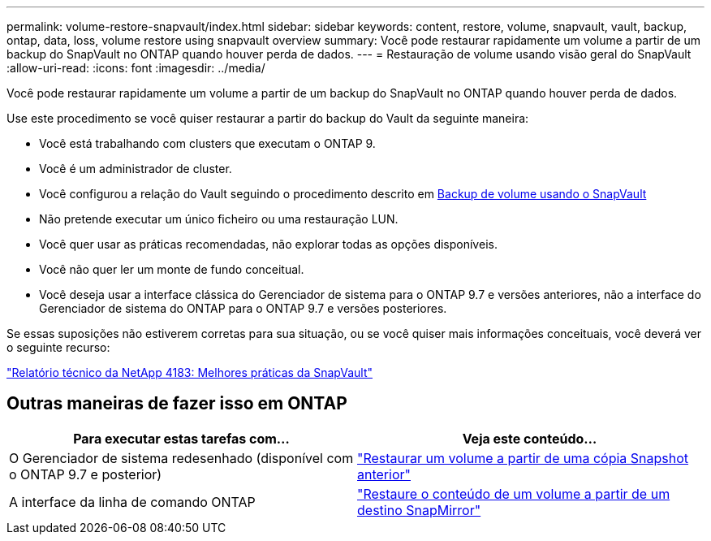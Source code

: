 ---
permalink: volume-restore-snapvault/index.html 
sidebar: sidebar 
keywords: content, restore, volume, snapvault, vault, backup, ontap, data, loss, volume restore using snapvault overview 
summary: Você pode restaurar rapidamente um volume a partir de um backup do SnapVault no ONTAP quando houver perda de dados. 
---
= Restauração de volume usando visão geral do SnapVault
:allow-uri-read: 
:icons: font
:imagesdir: ../media/


[role="lead"]
Você pode restaurar rapidamente um volume a partir de um backup do SnapVault no ONTAP quando houver perda de dados.

Use este procedimento se você quiser restaurar a partir do backup do Vault da seguinte maneira:

* Você está trabalhando com clusters que executam o ONTAP 9.
* Você é um administrador de cluster.
* Você configurou a relação do Vault seguindo o procedimento descrito em xref:../volume-backup-snapvault/index.html[Backup de volume usando o SnapVault]
* Não pretende executar um único ficheiro ou uma restauração LUN.
* Você quer usar as práticas recomendadas, não explorar todas as opções disponíveis.
* Você não quer ler um monte de fundo conceitual.
* Você deseja usar a interface clássica do Gerenciador de sistema para o ONTAP 9.7 e versões anteriores, não a interface do Gerenciador de sistema do ONTAP para o ONTAP 9.7 e versões posteriores.


Se essas suposições não estiverem corretas para sua situação, ou se você quiser mais informações conceituais, você deverá ver o seguinte recurso:

link:http://www.netapp.com/us/media/tr-4183.pdf["Relatório técnico da NetApp 4183: Melhores práticas da SnapVault"^]



== Outras maneiras de fazer isso em ONTAP

[cols="2"]
|===
| Para executar estas tarefas com... | Veja este conteúdo... 


| O Gerenciador de sistema redesenhado (disponível com o ONTAP 9.7 e posterior) | link:https://docs.netapp.com/us-en/ontap/task_dp_restore_from_vault.html["Restaurar um volume a partir de uma cópia Snapshot anterior"^] 


| A interface da linha de comando ONTAP | link:https://docs.netapp.com/us-en/ontap/data-protection/restore-volume-snapvault-backup-task.html["Restaure o conteúdo de um volume a partir de um destino SnapMirror"^] 
|===